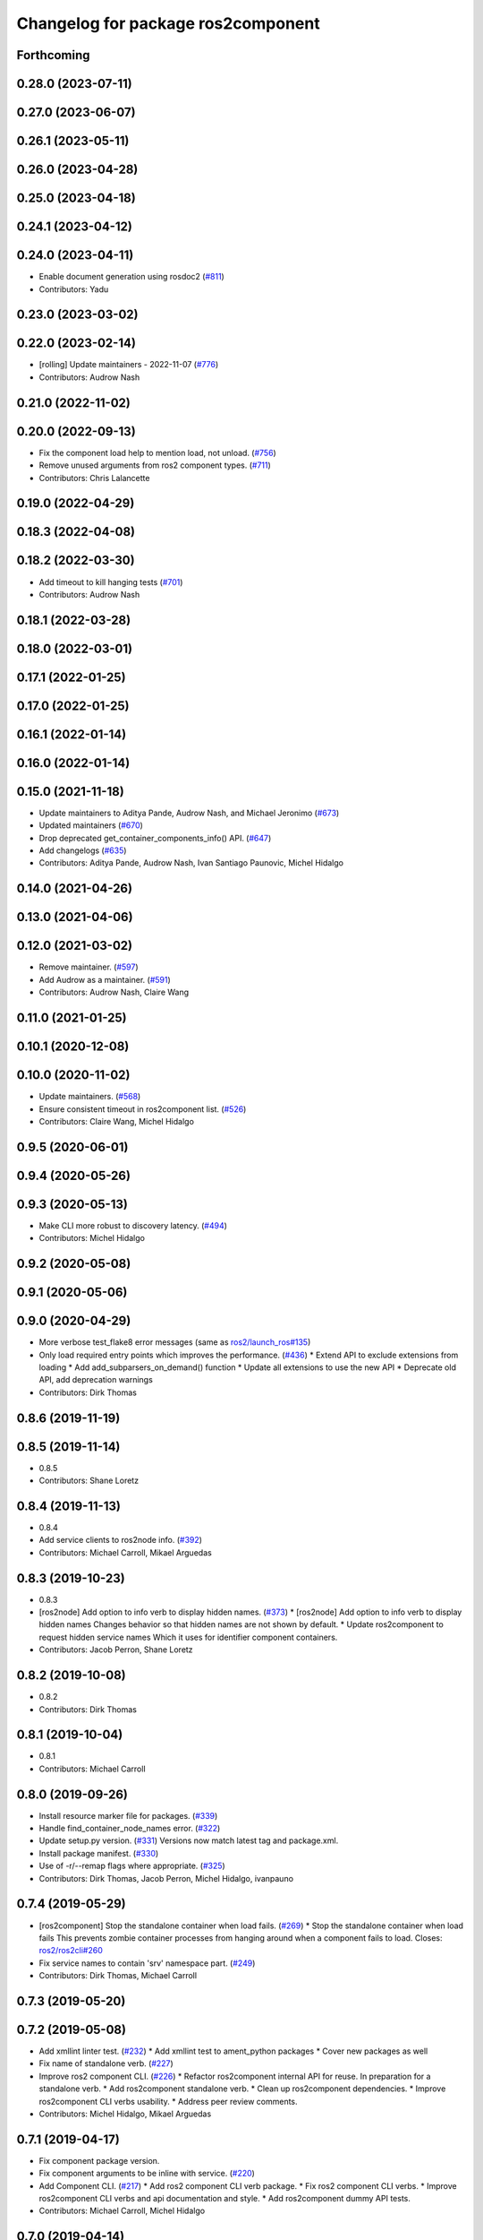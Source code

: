 ^^^^^^^^^^^^^^^^^^^^^^^^^^^^^^^^^^^
Changelog for package ros2component
^^^^^^^^^^^^^^^^^^^^^^^^^^^^^^^^^^^

Forthcoming
-----------

0.28.0 (2023-07-11)
-------------------

0.27.0 (2023-06-07)
-------------------

0.26.1 (2023-05-11)
-------------------

0.26.0 (2023-04-28)
-------------------

0.25.0 (2023-04-18)
-------------------

0.24.1 (2023-04-12)
-------------------

0.24.0 (2023-04-11)
-------------------
* Enable document generation using rosdoc2 (`#811 <https://github.com/ros2/ros2cli/issues/811>`_)
* Contributors: Yadu

0.23.0 (2023-03-02)
-------------------

0.22.0 (2023-02-14)
-------------------
* [rolling] Update maintainers - 2022-11-07 (`#776 <https://github.com/ros2/ros2cli/issues/776>`_)
* Contributors: Audrow Nash

0.21.0 (2022-11-02)
-------------------

0.20.0 (2022-09-13)
-------------------
* Fix the component load help to mention load, not unload. (`#756 <https://github.com/ros2/ros2cli/issues/756>`_)
* Remove unused arguments from ros2 component types. (`#711 <https://github.com/ros2/ros2cli/issues/711>`_)
* Contributors: Chris Lalancette

0.19.0 (2022-04-29)
-------------------

0.18.3 (2022-04-08)
-------------------

0.18.2 (2022-03-30)
-------------------
* Add timeout to kill hanging tests (`#701 <https://github.com/ros2/ros2cli/issues/701>`_)
* Contributors: Audrow Nash

0.18.1 (2022-03-28)
-------------------

0.18.0 (2022-03-01)
-------------------

0.17.1 (2022-01-25)
-------------------

0.17.0 (2022-01-25)
-------------------

0.16.1 (2022-01-14)
-------------------

0.16.0 (2022-01-14)
-------------------

0.15.0 (2021-11-18)
-------------------
* Update maintainers to Aditya Pande, Audrow Nash, and Michael Jeronimo (`#673 <https://github.com/ros2/ros2cli/issues/673>`_)
* Updated maintainers (`#670 <https://github.com/ros2/ros2cli/issues/670>`_)
* Drop deprecated get_container_components_info() API. (`#647 <https://github.com/ros2/ros2cli/issues/647>`_)
* Add changelogs (`#635 <https://github.com/ros2/ros2cli/issues/635>`_)
* Contributors: Aditya Pande, Audrow Nash, Ivan Santiago Paunovic, Michel Hidalgo

0.14.0 (2021-04-26)
-------------------

0.13.0 (2021-04-06)
-------------------

0.12.0 (2021-03-02)
-------------------
* Remove maintainer. (`#597 <https://github.com/ros2/ros2cli/issues/597>`_)
* Add Audrow as a maintainer. (`#591 <https://github.com/ros2/ros2cli/issues/591>`_)
* Contributors: Audrow Nash, Claire Wang

0.11.0 (2021-01-25)
-------------------

0.10.1 (2020-12-08)
-------------------

0.10.0 (2020-11-02)
-------------------
* Update maintainers. (`#568 <https://github.com/ros2/ros2cli/issues/568>`_)
* Ensure consistent timeout in ros2component list. (`#526 <https://github.com/ros2/ros2cli/issues/526>`_)
* Contributors: Claire Wang, Michel Hidalgo

0.9.5 (2020-06-01)
------------------

0.9.4 (2020-05-26)
------------------

0.9.3 (2020-05-13)
------------------
* Make CLI more robust to discovery latency. (`#494 <https://github.com/ros2/ros2cli/issues/494>`_)
* Contributors: Michel Hidalgo

0.9.2 (2020-05-08)
------------------

0.9.1 (2020-05-06)
------------------

0.9.0 (2020-04-29)
------------------
* More verbose test_flake8 error messages (same as `ros2/launch_ros#135 <https://github.com/ros2/launch_ros/issues/135>`_)
* Only load required entry points which improves the performance. (`#436 <https://github.com/ros2/ros2cli/issues/436>`_)
  * Extend API to exclude extensions from loading
  * Add add_subparsers_on_demand() function
  * Update all extensions to use the new API
  * Deprecate old API, add deprecation warnings
* Contributors: Dirk Thomas

0.8.6 (2019-11-19)
------------------

0.8.5 (2019-11-14)
------------------
* 0.8.5
* Contributors: Shane Loretz

0.8.4 (2019-11-13)
------------------
* 0.8.4
* Add service clients to ros2node info. (`#392 <https://github.com/ros2/ros2cli/issues/392>`_)
* Contributors: Michael Carroll, Mikael Arguedas

0.8.3 (2019-10-23)
------------------
* 0.8.3
* [ros2node] Add option to info verb to display hidden names. (`#373 <https://github.com/ros2/ros2cli/issues/373>`_)
  * [ros2node] Add option to info verb to display hidden names
  Changes behavior so that hidden names are not shown by default.
  * Update ros2component to request hidden service names
  Which it uses for identifier component containers.
* Contributors: Jacob Perron, Shane Loretz

0.8.2 (2019-10-08)
------------------
* 0.8.2
* Contributors: Dirk Thomas

0.8.1 (2019-10-04)
------------------
* 0.8.1
* Contributors: Michael Carroll

0.8.0 (2019-09-26)
------------------
* Install resource marker file for packages. (`#339 <https://github.com/ros2/ros2cli/issues/339>`_)
* Handle find_container_node_names error. (`#322 <https://github.com/ros2/ros2cli/issues/322>`_)
* Update setup.py version. (`#331 <https://github.com/ros2/ros2cli/issues/331>`_)
  Versions now match latest tag and package.xml.
* Install package manifest. (`#330 <https://github.com/ros2/ros2cli/issues/330>`_)
* Use of -r/--remap flags where appropriate. (`#325 <https://github.com/ros2/ros2cli/issues/325>`_)
* Contributors: Dirk Thomas, Jacob Perron, Michel Hidalgo, ivanpauno

0.7.4 (2019-05-29)
------------------
* [ros2component] Stop the standalone container when load fails. (`#269 <https://github.com/ros2/ros2cli/issues/269>`_)
  * Stop the standalone container when load fails
  This prevents zombie container processes from hanging around when a
  component fails to load.
  Closes: `ros2/ros2cli#260 <https://github.com/ros2/ros2cli/issues/260>`_
* Fix service names to contain 'srv' namespace part. (`#249 <https://github.com/ros2/ros2cli/issues/249>`_)
* Contributors: Dirk Thomas, Michael Carroll

0.7.3 (2019-05-20)
------------------

0.7.2 (2019-05-08)
------------------
* Add xmllint linter test. (`#232 <https://github.com/ros2/ros2cli/issues/232>`_)
  * Add xmllint test to ament_python packages
  * Cover new packages as well
* Fix name of standalone verb. (`#227 <https://github.com/ros2/ros2cli/issues/227>`_)
* Improve ros2 component CLI. (`#226 <https://github.com/ros2/ros2cli/issues/226>`_)
  * Refactor ros2component internal API for reuse.
  In preparation for a standalone verb.
  * Add ros2component standalone verb.
  * Clean up ros2component dependencies.
  * Improve ros2component CLI verbs usability.
  * Address peer review comments.
* Contributors: Michel Hidalgo, Mikael Arguedas

0.7.1 (2019-04-17)
------------------
* Fix component package version.
* Fix component arguments to be inline with service. (`#220 <https://github.com/ros2/ros2cli/issues/220>`_)
* Add Component CLI. (`#217 <https://github.com/ros2/ros2cli/issues/217>`_)
  * Add ros2 component CLI verb package.
  * Fix ros2 component CLI verbs.
  * Improve ros2component CLI verbs and api documentation and style.
  * Add ros2component dummy API tests.
* Contributors: Michael Carroll, Michel Hidalgo

0.7.0 (2019-04-14)
------------------

0.6.3 (2019-02-08)
------------------

0.6.2 (2018-12-12)
------------------

0.6.1 (2018-12-06)
------------------

0.6.0 (2018-11-19)
------------------

0.5.4 (2018-08-20)
------------------

0.5.3 (2018-07-17)
------------------

0.5.2 (2018-06-28)
------------------

0.5.1 (2018-06-27 12:27)
------------------------

0.5.0 (2018-06-27 12:17)
------------------------

0.4.0 (2017-12-08)
------------------
